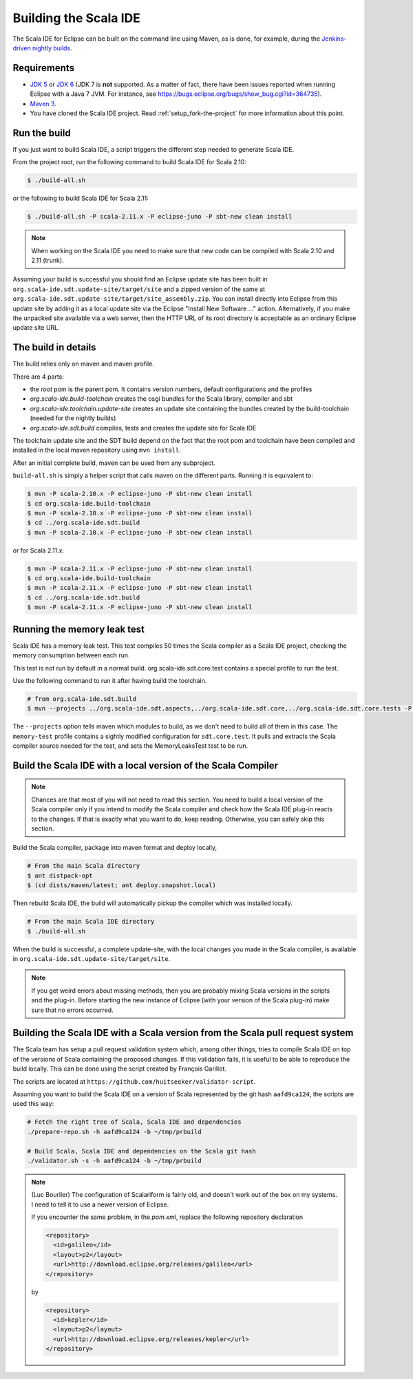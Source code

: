 Building the Scala IDE
======================

The Scala IDE for Eclipse can be built on the command line using Maven, as is
done, for example, during the `Jenkins-driven nightly builds <https://jenkins.scala-ide.org:8496/jenkins/>`_.


Requirements
------------

* `JDK 5 <http://www.oracle.com/technetwork/java/javasebusiness/downloads/java-archive-downloads-javase5-419410.html>`_
  or `JDK 6 <http://www.oracle.com/technetwork/java/javasebusiness/downloads/java-archive-downloads-javase6-419409.html>`_
  (JDK 7 is **not** supported. As a matter of fact, there have been issues reported when running Eclipse with a Java 7 JVM. For instance,
  see https://bugs.eclipse.org/bugs/show_bug.cgi?id=364735).

* `Maven 3 <http://maven.apache.org/download.html>`_.

* You have cloned the Scala IDE project. Read :ref:`setup_fork-the-project` for
  more information about this point.

.. _building_run-the-build:

Run the build
-------------

If you just want to build Scala IDE, a script triggers the different step needed to generate Scala IDE.


From the project root, run the following command to build Scala IDE for Scala 2.10:

.. code-block:: bash

   $ ./build-all.sh


or the following to build Scala IDE for Scala 2.11:

.. code-block:: bash

   $ ./build-all.sh -P scala-2.11.x -P eclipse-juno -P sbt-new clean install

.. note::

        When working on the Scala IDE you need to make sure that new code can be compiled with Scala
        2.10 and 2.11 (trunk).

Assuming your build is successful you should find an Eclipse update site has been built in
``org.scala-ide.sdt.update-site/target/site`` and a zipped version of the same at
``org.scala-ide.sdt.update-site/target/site_assembly.zip``. You can install directly into Eclipse
from this update site by adding it as a local update site via the Eclipse
"Install New Software ..." action. Alternatively, if you make the unpacked site available via a web
server, then the HTTP URL of its root directory is acceptable as an ordinary Eclipse update site URL.

The build in details
--------------------

The build relies only on maven and maven profile.

There are 4 parts:

* the *root* pom is the parent pom. It contains version numbers, default configurations and the profiles
* *org.scala-ide.build-toolchain* creates the osgi bundles for the Scala library, compiler and sbt
* *org.scala-ide.toolchain.update-site* creates an update site containing the bundles created by the build-toolchain (needed for the nightly builds)
* *org.scala-ide.sdt.build* compiles, tests and creates the update site for Scala IDE

The toolchain update site and the SDT build depend on the fact that the root pom and toolchain have been compiled and installed in the local maven repository using ``mvn install``.

After an initial complete build, maven can be used from any subproject.

``build-all.sh`` is simply a helper script that calls maven on the different parts. Running it is equivalent to:

.. code-block:: bash

   $ mvn -P scala-2.10.x -P eclipse-juno -P sbt-new clean install
   $ cd org.scala-ide.build-toolchain
   $ mvn -P scala-2.10.x -P eclipse-juno -P sbt-new clean install
   $ cd ../org.scala-ide.sdt.build
   $ mvn -P scala-2.10.x -P eclipse-juno -P sbt-new clean install

or for Scala 2.11.x:

.. code-block:: bash

   $ mvn -P scala-2.11.x -P eclipse-juno -P sbt-new clean install
   $ cd org.scala-ide.build-toolchain
   $ mvn -P scala-2.11.x -P eclipse-juno -P sbt-new clean install
   $ cd ../org.scala-ide.sdt.build
   $ mvn -P scala-2.11.x -P eclipse-juno -P sbt-new clean install

Running the memory leak test
----------------------------

Scala IDE has a memory leak test. This test compiles 50 times the Scala compiler as a Scala IDE project, checking the memory consumption between each run.

This test is not run by default in a normal build. org.scala-ide.sdt.core.test contains a special profile to run the test.

Use the following command to run it after having build the toolchain.

.. code-block:: bash

   # from org.scala-ide.sdt.build
   $ mvn --projects ../org.scala-ide.sdt.aspects,../org.scala-ide.sdt.core,../org.scala-ide.sdt.core.tests -P scala-2.10.x,memory-test clean integration-test

The ``--projects`` option tells maven which modules to build, as we don't need to build all of them in this case. The ``memory-test`` profile contains a sightly modified configuration for ``sdt.core.test``. It pulls and extracts the Scala compiler source needed for the test, and sets the MemoryLeaksTest test to be run.

Build the Scala IDE with a local version of the Scala Compiler
--------------------------------------------------------------

.. note::

        Chances are that most of you will not need to read this section. You need to build a local
        version of the Scala compiler only if you intend to modify the Scala compiler and check how the
        Scala IDE plug-in reacts to the changes. If that is exactly what you want to do, keep reading.
        Otherwise, you can safely skip this section.

Build the Scala compiler, package into maven format and deploy locally,

.. code-block:: bash

    # From the main Scala directory
    $ ant distpack-opt
    $ (cd dists/maven/latest; ant deploy.snapshot.local)

Then rebuild Scala IDE, the build will automatically pickup the compiler which was installed locally.

.. code-block:: bash

    # From the main Scala IDE directory
    $ ./build-all.sh

When the build is successful, a complete update-site, with the local changes
you made in the Scala compiler, is available in ``org.scala-ide.sdt.update-site/target/site``.

.. note::

        If you get weird errors about missing methods, then you are probably mixing Scala versions in the
        scripts and the plug-in. Before starting the new instance of Eclipse (with your version of the
        Scala plug-in) make sure that no errors occurred.

Building the Scala IDE with a Scala version from the Scala pull request system
------------------------------------------------------------------------------

The Scala team has setup a pull request validation system which, among other things, tries to compile Scala IDE on top of the versions of Scala containing the proposed changes. If this validation fails, it is useful to be able to reproduce the build locally. This can be done using the script created by François Garillot.

The scripts are located at ``https://github.com/huitseeker/validator-script``.

Assuming you want to build the Scala IDE on a version of Scala represented by the git hash ``aafd9ca124``, the scripts are used this way:

.. code-block:: bash

    # Fetch the right tree of Scala, Scala IDE and dependencies
    ./prepare-repo.sh -h aafd9ca124 -b ~/tmp/prbuild

    # Build Scala, Scala IDE and dependencies on the Scala git hash
    ./validator.sh -s -h aafd9ca124 -b ~/tmp/prbuild

.. note::

    (Luc Bourlier) The configuration of Scalariform is fairly old, and doesn't work out of the box on my
    systems. I need to tell it to use a newer version of Eclipse.

    If you encounter the same problem, in the `pom.xml`, replace the following repository declaration

    .. code-block:: xml
    
        <repository>
          <id>galileo</id>
          <layout>p2</layout>
          <url>http://download.eclipse.org/releases/galileo</url>
        </repository>

    by

    .. code-block:: xml
    
        <repository>
          <id>kepler</id>
          <layout>p2</layout>
          <url>http://download.eclipse.org/releases/kepler</url>
        </repository>
        

